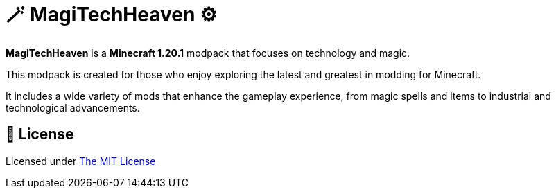 # 🪄 MagiTechHeaven ⚙️

*MagiTechHeaven* is a *Minecraft 1.20.1* modpack that focuses on technology and magic.

This modpack is created for those who enjoy exploring the latest and greatest in modding for Minecraft.

It includes a wide variety of mods that enhance the gameplay experience, from magic spells and items to industrial and technological advancements.

## 📜 License

Licensed under xref:LICENSE.md[The MIT License]